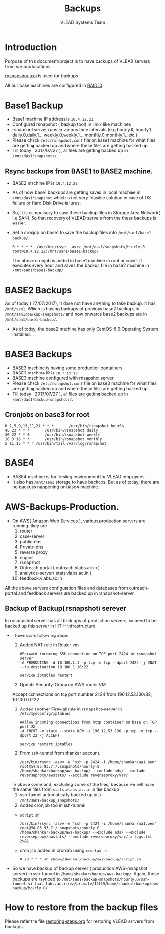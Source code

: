 #+Title: Backups
#+Author: VLEAD Systems Team
* Introduction
  Purpose of this document/project is to have backups of VLEAD servers
  from various locations.
  
  [[http://rsnapshot.org/][rnsnapshot tool]] is used for backups

  All our base machines are configured in [[http://www.techrepublic.com/blog/the-enterprise-cloud/raid-50-offers-a-balance-of-performance-storage-capacity-and-data-integrity/][RAID50]]
  
* Base1 Backup
  - Base1 machine IP address is =10.4.12.21=.
  - Configured rsnapshot ( backup tool) in linux like machines
  - rsnapshot server runs in various time intervals (e.g hourly.0,
    hourly.1.. daily.0,daily.1... weekly.0,weekly.1... monthly.0,monthly.1.. etc.).
  - Please check =/etc/rsnapshot.conf= file on base1 machine for what
    files are getting backed up and where these files are getting
    backed up.
  - Till today ( 2017/07/27 ), all files are getting backed up in
    =/mnt/das1/snapshots/=.
** Rsync backups from BASE1 to BASE2 machine.
   - BASE2 machine IP is =10.4.12.22=
   - As of now, base1 backups are getting saved in local machine in
     =/mnt/das1/snapshot= which is not very feasible solution in case
     of OS failure or Hard Disk Drive failures.
   - So, It is compulsory to save these backup files in Storage Area
     Network( i.e SAN). So that recovery of VLEAD servers from the
     these backups is easier.
   - Set a cronjob on base1 to save the backup files into
     =/mnt/san1/base1-backup/=.
     #+BEGIN_SRC 
     0 * * * *	/usr/bin/rsync -avrz /mnt/das1/snapshots/hourly.0 root@10.4.12.22:/mnt/san1/base1-backup/
     #+END_SRC
     
     The above cronjob is added in base1 machine in root account. It
     executes every hour and saves the backup file in base2 machine in
     =/mnt/san1/base1-backup/=
* BASE2 Backups
  As of today ( 27/07/2017), It dose not have anything to take backup.
  It has =/mnt/san1=. Which is having backups of previous base2
  backups in =/mnt/san1/backup-snapshots/= and now onwards base2
  backups are in =/mnt/san1/base1-backup/=.

  - As of today, the base2 machine has only CentOS-6.9 Operating
    System installed.

* BASE3 Backups
  - BASE3 machine is having some production containers
  - BASE3 machine IP is =10.4.12.23=
  - BASE3 machine configured with rnsapshot server
  - Please check =/etc/rsnapshot.conf= file on base3 machine for what
    files are getting backed up and where these files are getting
    backed up.
  - Till today ( 2017/07/27 ), all files are getting backed up in
    =/mnt/das1/backup-snapshots/=.
** Cronjobs on base3 for root
   #+BEGIN_EXAMPLE
   0 1,5,9,13,17,21 * * *       /usr/bin/rsnapshot hourly
   45 23 * * *       /usr/bin/rsnapshot daily
   30 22 * * 0       /usr/bin/rsnapshot weekly
   10 3 16 * *       /usr/bin/rsnapshot monthly
   5 11,15 * * * /usr/bin/tail /var/log/rsnapshot
   #+END_EXAMPLE
* BASE4
  - BASE4 machine is for Testing environment for VLEAD employees
  - It also has =/mnt/san1= storage to have backups. But as of today,
    there are no backups happening on base4 machine.
* AWS-Backups-Production.
  - On AWS( Amazon Web Services ), various production servers are
    running. they are
    1. router 
    2. osse-server 
    3. public-dns
    4. Private-dns
    5. reverse proxy
    6. nagios
    7. rsnapshot
    8. Outreach portal ( outreach.vlabs.ac.in )
    9. analytics-server( stats.vlabs.ac.in )
    10. feedback.vlabs.ac.in

   
  All the above servers configuration files and databases from
  outreach-portal and feedback servers are backed up in
  rsnapshot-server. 

** Backup of Backup( rsnapshot) serever
   In rnsnapshot server has all back ups of production servers, so
   need to be backed up this server in IIIT-H infrastructure.
   
   + I have done following steps
     1. Added NAT rule in Router vm
	#+BEGIN_EXAMPLE
	#Forward incoming SSH connection on TCP port 2424 to rsnapshot server
	-A PREROUTING -d 10.100.1.1 -p tcp -m tcp --dport 2424 -j DNAT --to-destination 10.100.1.10:22
	#+END_EXAMPLE
	#+BEGIN_EXAMPLE
	service iptables restart
	#+END_EXAMPLE

     2. Update Security-Group on AWS router VM
	 Accept connections on tcp port number 2424	from
         196.12.53.130/32, 10.100.0.0/22	
     3. Added another Firewall rule in rsnapshot-server in
           =/etc/sysconfig/iptables=
	   #+BEGIN_EXAMPLE
	   #Allow incoming connections from http container on base on TCP port 22
	   -A INPUT -m state --state NEW -s 196.12.53.130 -p tcp -m tcp --dport 22 -j ACCEPT
	   #+END_EXAMPLE
	   #+BEGIN_EXAMPLE
	   service restart iptables
	   #+END_EXAMPLE

     4. From ssh-tunnel from shankar account.
	   #+BEGIN_EXAMPLE
	   /usr/bin/rsync -azvv -e "ssh -p 2424 -i /home/shankar/aa1.pem"  root@54.85.93.7:/.snapshots/hourly.0   /home/shankar/backup/aws-backup/ --exclude ads/ --exclude reverseproxy/awstats/ --exclude reverseproxy/var/
	   #+END_EXAMPLE
	In above command, excluding some of the files, because we
	will have the same files from =stats.vlabs.ac.in= in the
	backup
     5. ssh-tunnel automatically backed up into
           =/mnt/san1/backup_snapshots/=
     6. Added cronjob too in ssh-tunnel
	- =script.sh=
	#+BEGIN_EXAMPLE
	/usr/bin/rsync -azvv -e "ssh -p 2424 -i /home/shankar/aa1.pem"  root@54.85.93.7:/.snapshots/hourly.0   /home/shankar/backup/aws-backup/ --exclude ads/ --exclude reverseproxy/awstats/ --exclude reverseproxy/var/ > logs.txt 2>&1
	#+END_EXAMPLE
	- cron job added in crontab using =crontab -e=
	#+BEGIN_EXAMPLE
	0 23 * * * sh /home/shankar/backup/aws-backup/script.sh
	#+END_EXAMPLE
   
	
   - So we have backup of backup server ( production AWS-rsnapshot
     server) in ssh-tunnel in
     =/home/shankar/backup/aws-backup/=. Again, these backups are
     rsynced to
     =/mnt/san1/backup-snapshots/hourly.0/ssh-tunnel.virtual-labs.ac.in/vz/private/12169/home/shankar/backup/aws-backup/hourly.0/=

  
  



* How to restore from the backup files
  Please refer the file [[../projects/report-on-base2-down.org][restoring-steps.org]] for restoring VLEAD
  servers from backups.
